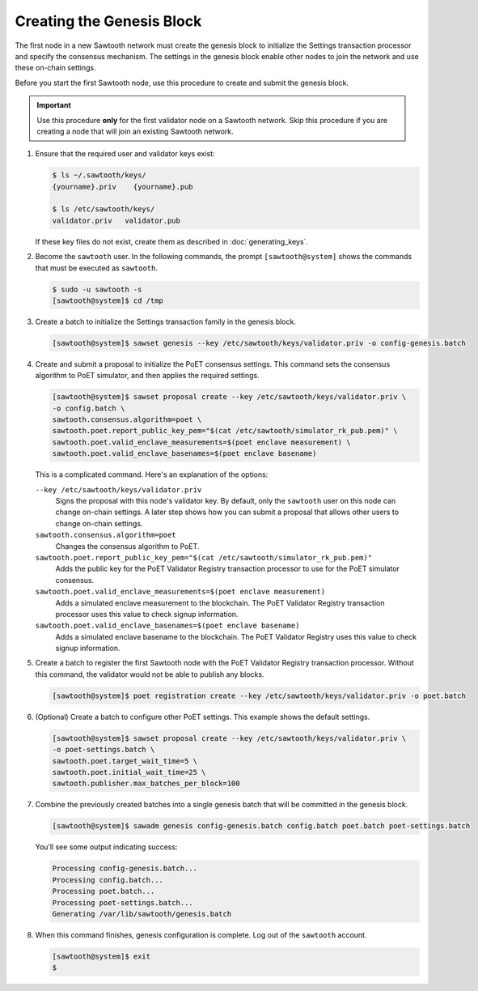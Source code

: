 **************************
Creating the Genesis Block
**************************

The first node in a new Sawtooth network must create the genesis block to
initialize the Settings transaction processor and specify the consensus
mechanism. The settings in the genesis block enable other nodes to join the
network and use these on-chain settings.

Before you start the first Sawtooth node, use this procedure to create and
submit the genesis block.

.. important::

   Use this procedure **only** for the first validator node on a Sawtooth
   network. Skip this procedure if you are creating a node that will join an
   existing Sawtooth network.

1. Ensure that the required user and validator keys exist:

   .. code-block:: console

      $ ls ~/.sawtooth/keys/
      {yourname}.priv    {yourname}.pub

      $ ls /etc/sawtooth/keys/
      validator.priv   validator.pub

   If these key files do not exist, create them as described in
   :doc:`generating_keys`.

#. Become the ``sawtooth`` user. In the following commands, the prompt
   ``[sawtooth@system]`` shows the commands that must be executed as
   ``sawtooth``.

   .. code-block:: console

      $ sudo -u sawtooth -s
      [sawtooth@system]$ cd /tmp

#. Create a batch to initialize the Settings transaction family in the genesis
   block.

   .. code-block:: console

      [sawtooth@system]$ sawset genesis --key /etc/sawtooth/keys/validator.priv -o config-genesis.batch

#. Create and submit a proposal to initialize the PoET consensus settings. This
   command sets the consensus algorithm to PoET simulator, and then applies the
   required settings.

   .. code-block:: console

      [sawtooth@system]$ sawset proposal create --key /etc/sawtooth/keys/validator.priv \
      -o config.batch \
      sawtooth.consensus.algorithm=poet \
      sawtooth.poet.report_public_key_pem="$(cat /etc/sawtooth/simulator_rk_pub.pem)" \
      sawtooth.poet.valid_enclave_measurements=$(poet enclave measurement) \
      sawtooth.poet.valid_enclave_basenames=$(poet enclave basename)

   This is a complicated command. Here's an explanation of the options:

   ``--key /etc/sawtooth/keys/validator.priv``
         Signs the proposal with this node's validator key. By default, only the
         ``sawtooth`` user on this node can change on-chain settings. A later
         step shows how you can submit a proposal that allows other users to
         change on-chain settings.

   ``sawtooth.consensus.algorithm=poet``
         Changes the consensus algorithm to PoET.

   ``sawtooth.poet.report_public_key_pem="$(cat /etc/sawtooth/simulator_rk_pub.pem)"``
         Adds the public key for the PoET Validator Registry transaction
         processor to use for the PoET simulator consensus.

   ``sawtooth.poet.valid_enclave_measurements=$(poet enclave measurement)``
         Adds a simulated enclave measurement to the blockchain. The
         PoET Validator Registry transaction processor uses this value to check
         signup information.

   ``sawtooth.poet.valid_enclave_basenames=$(poet enclave basename)``
         Adds a simulated enclave basename to the blockchain. The PoET
         Validator Registry uses this value to check signup information.

#. Create a batch to register the first Sawtooth node with the PoET Validator
   Registry transaction processor. Without this command, the validator would not
   be able to publish any blocks.

   .. code-block:: console

      [sawtooth@system]$ poet registration create --key /etc/sawtooth/keys/validator.priv -o poet.batch

#. (Optional) Create a batch to configure other PoET settings. This example
   shows the default settings.

   .. code-block:: console

      [sawtooth@system]$ sawset proposal create --key /etc/sawtooth/keys/validator.priv \
      -o poet-settings.batch \
      sawtooth.poet.target_wait_time=5 \
      sawtooth.poet.initial_wait_time=25 \
      sawtooth.publisher.max_batches_per_block=100

#. Combine the previously created batches into a single genesis batch that will
   be committed in the genesis block.

   .. code-block:: console

      [sawtooth@system]$ sawadm genesis config-genesis.batch config.batch poet.batch poet-settings.batch

   You’ll see some output indicating success:

   .. code-block:: console

       Processing config-genesis.batch...
       Processing config.batch...
       Processing poet.batch...
       Processing poet-settings.batch...
       Generating /var/lib/sawtooth/genesis.batch

#. When this command finishes, genesis configuration is complete. Log out of the
   ``sawtooth`` account.

   .. code-block:: console

      [sawtooth@system]$ exit
      $


.. Licensed under Creative Commons Attribution 4.0 International License
.. https://creativecommons.org/licenses/by/4.0/
